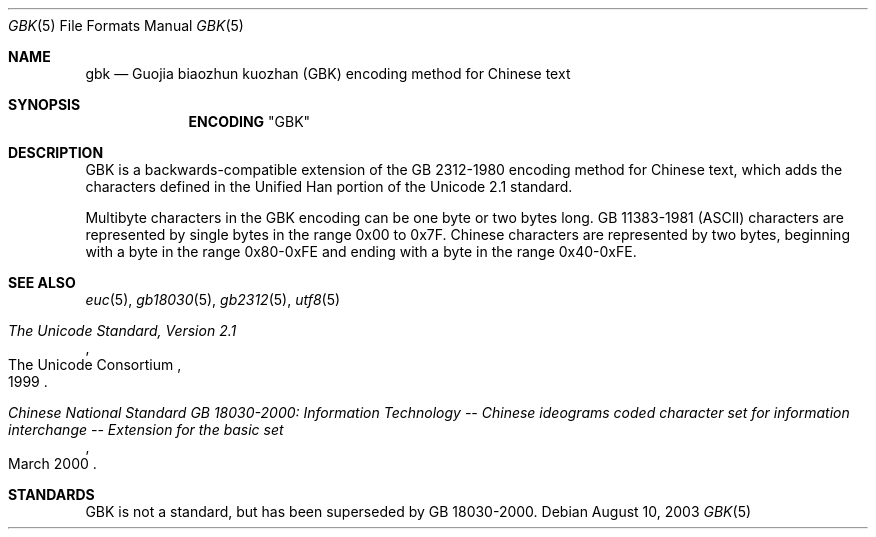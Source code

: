 .\" Copyright (c) 2003 Tim J. Robbins
.\" All rights reserved.
.\"
.\" Redistribution and use in source and binary forms, with or without
.\" modification, are permitted provided that the following conditions
.\" are met:
.\" 1. Redistributions of source code must retain the above copyright
.\"    notice, this list of conditions and the following disclaimer.
.\" 2. Redistributions in binary form must reproduce the above copyright
.\"    notice, this list of conditions and the following disclaimer in the
.\"    documentation and/or other materials provided with the distribution.
.\"
.\" THIS SOFTWARE IS PROVIDED BY THE AUTHOR AND CONTRIBUTORS ``AS IS'' AND
.\" ANY EXPRESS OR IMPLIED WARRANTIES, INCLUDING, BUT NOT LIMITED TO, THE
.\" IMPLIED WARRANTIES OF MERCHANTABILITY AND FITNESS FOR A PARTICULAR PURPOSE
.\" ARE DISCLAIMED.  IN NO EVENT SHALL THE AUTHOR OR CONTRIBUTORS BE LIABLE
.\" FOR ANY DIRECT, INDIRECT, INCIDENTAL, SPECIAL, EXEMPLARY, OR CONSEQUENTIAL
.\" DAMAGES (INCLUDING, BUT NOT LIMITED TO, PROCUREMENT OF SUBSTITUTE GOODS
.\" OR SERVICES; LOSS OF USE, DATA, OR PROFITS; OR BUSINESS INTERRUPTION)
.\" HOWEVER CAUSED AND ON ANY THEORY OF LIABILITY, WHETHER IN CONTRACT, STRICT
.\" LIABILITY, OR TORT (INCLUDING NEGLIGENCE OR OTHERWISE) ARISING IN ANY WAY
.\" OUT OF THE USE OF THIS SOFTWARE, EVEN IF ADVISED OF THE POSSIBILITY OF
.\" SUCH DAMAGE.
.\"
.\" $FreeBSD: releng/9.3/lib/libc/locale/gbk.5 131608 2004-07-05 06:39:03Z ru $
.\"
.Dd August 10, 2003
.Dt GBK 5
.Os
.Sh NAME
.Nm gbk
.Nd "Guojia biaozhun kuozhan (GBK) encoding method for Chinese text"
.Sh SYNOPSIS
.Nm ENCODING
.Qq GBK
.Sh DESCRIPTION
GBK is a backwards-compatible extension of the GB\ 2312-1980 encoding
method for Chinese text, which adds the characters defined in the
Unified Han portion of the Unicode 2.1 standard.
.Pp
Multibyte characters in the GBK
encoding can be one byte or two bytes long.
.No GB\ 11383-1981 Pq Tn ASCII
characters are represented by single bytes in the range 0x00 to 0x7F.
Chinese characters are represented by two bytes, beginning with a byte in
the range 0x80-0xFE and ending with a byte in the range 0x40-0xFE.
.Sh SEE ALSO
.Xr euc 5 ,
.Xr gb18030 5 ,
.Xr gb2312 5 ,
.Xr utf8 5
.Rs
.%Q "The Unicode Consortium"
.%T "The Unicode Standard, Version 2.1"
.%D "1999"
.Re
.Rs
.%T "Chinese National Standard GB 18030-2000: Information Technology -- Chinese ideograms coded character set for information interchange -- Extension for the basic set"
.%D "March 2000"
.Re
.Sh STANDARDS
GBK is not a standard, but has been superseded by
GB\ 18030-2000.

